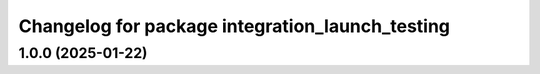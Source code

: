 ^^^^^^^^^^^^^^^^^^^^^^^^^^^^^^^^^^^^^^^^^^^^^^^^
Changelog for package integration_launch_testing
^^^^^^^^^^^^^^^^^^^^^^^^^^^^^^^^^^^^^^^^^^^^^^^^

1.0.0 (2025-01-22)
------------------

